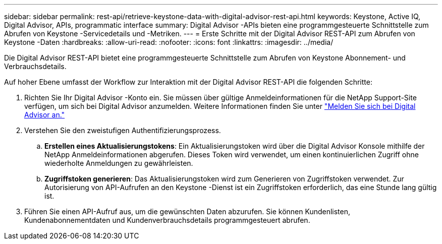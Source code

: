 ---
sidebar: sidebar 
permalink: rest-api/retrieve-keystone-data-with-digital-advisor-rest-api.html 
keywords: Keystone, Active IQ, Digital Advisor, APIs, programmatic interface 
summary: Digital Advisor -APIs bieten eine programmgesteuerte Schnittstelle zum Abrufen von Keystone -Servicedetails und -Metriken. 
---
= Erste Schritte mit der Digital Advisor REST-API zum Abrufen von Keystone -Daten
:hardbreaks:
:allow-uri-read: 
:nofooter: 
:icons: font
:linkattrs: 
:imagesdir: ../media/


[role="lead"]
Die Digital Advisor REST-API bietet eine programmgesteuerte Schnittstelle zum Abrufen von Keystone Abonnement- und Verbrauchsdetails.

Auf hoher Ebene umfasst der Workflow zur Interaktion mit der Digital Advisor REST-API die folgenden Schritte:

. Richten Sie Ihr Digital Advisor -Konto ein.  Sie müssen über gültige Anmeldeinformationen für die NetApp Support-Site verfügen, um sich bei Digital Advisor anzumelden.  Weitere Informationen finden Sie unter https://docs.netapp.com/us-en/active-iq/task_login_activeiq.html["Melden Sie sich bei Digital Advisor an."]
. Verstehen Sie den zweistufigen Authentifizierungsprozess.
+
.. *Erstellen eines Aktualisierungstokens*: Ein Aktualisierungstoken wird über die Digital Advisor Konsole mithilfe der NetApp Anmeldeinformationen abgerufen.  Dieses Token wird verwendet, um einen kontinuierlichen Zugriff ohne wiederholte Anmeldungen zu gewährleisten.
.. *Zugriffstoken generieren*: Das Aktualisierungstoken wird zum Generieren von Zugriffstoken verwendet.  Zur Autorisierung von API-Aufrufen an den Keystone -Dienst ist ein Zugriffstoken erforderlich, das eine Stunde lang gültig ist.


. Führen Sie einen API-Aufruf aus, um die gewünschten Daten abzurufen. Sie können Kundenlisten, Kundenabonnementdaten und Kundenverbrauchsdetails programmgesteuert abrufen.

